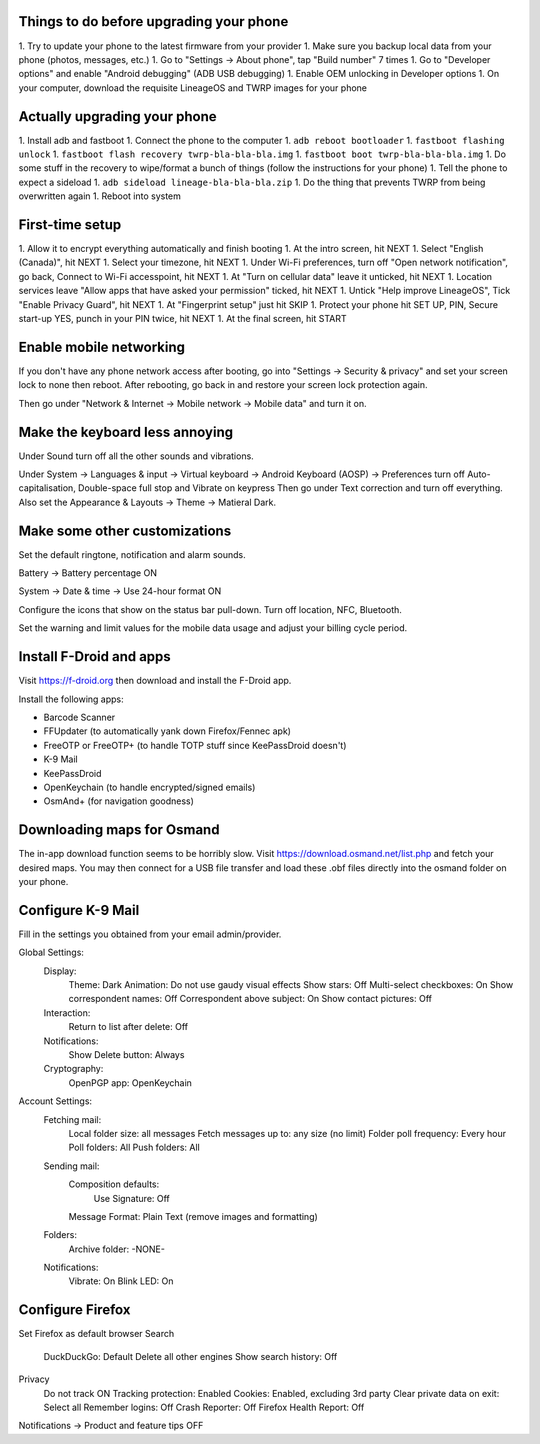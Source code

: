 Things to do before upgrading your phone
----------------------------------------

1.  Try to update your phone to the latest firmware from your provider
1.  Make sure you backup local data from your phone (photos, messages, etc.)
1.  Go to "Settings -> About phone", tap "Build number" 7 times
1.  Go to "Developer options" and enable "Android debugging" (ADB USB debugging)
1.  Enable OEM unlocking in Developer options
1.  On your computer, download the requisite LineageOS and TWRP images for your phone


Actually upgrading your phone
-----------------------------

1.  Install adb and fastboot
1.  Connect the phone to the computer
1.  ``adb reboot bootloader``
1.  ``fastboot flashing unlock``
1.  ``fastboot flash recovery twrp-bla-bla-bla.img``
1.  ``fastboot boot twrp-bla-bla-bla.img``
1.  Do some stuff in the recovery to wipe/format a bunch of things (follow the instructions for your phone)
1.  Tell the phone to expect a sideload
1.  ``adb sideload lineage-bla-bla-bla.zip``
1.  Do the thing that prevents TWRP from being overwritten again
1.  Reboot into system


First-time setup
----------------

1.  Allow it to encrypt everything automatically and finish booting
1.  At the intro screen, hit NEXT
1.  Select "English (Canada)", hit NEXT
1.  Select your timezone, hit NEXT
1.  Under Wi-Fi preferences, turn off "Open network notification", go back, Connect to Wi-Fi accesspoint, hit NEXT
1.  At "Turn on cellular data" leave it unticked, hit NEXT
1.  Location services leave "Allow apps that have asked your permission" ticked, hit NEXT
1.  Untick "Help improve LineageOS", Tick "Enable Privacy Guard", hit NEXT
1.  At "Fingerprint setup" just hit SKIP
1.  Protect your phone hit SET UP, PIN, Secure start-up YES, punch in your PIN twice, hit NEXT
1.  At the final screen, hit START


Enable mobile networking
------------------------

If you don't have any phone network access after booting, go into "Settings ->
Security & privacy" and set your screen lock to none then reboot.  After
rebooting, go back in and restore your screen lock protection again.

Then go under "Network & Internet -> Mobile network -> Mobile data" and turn it
on.


Make the keyboard less annoying
-------------------------------

Under Sound turn off all the other sounds and vibrations.

Under System -> Languages & input -> Virtual keyboard -> Android Keyboard
(AOSP) -> Preferences turn off Auto-capitalisation, Double-space full stop and
Vibrate on keypress Then go under Text correction and turn off everything.
Also set the Appearance & Layouts -> Theme -> Matieral Dark.


Make some other customizations
------------------------------

Set the default ringtone, notification and alarm sounds.

Battery -> Battery percentage ON

System -> Date & time -> Use 24-hour format ON

Configure the icons that show on the status bar pull-down.  Turn off location,
NFC, Bluetooth.

Set the warning and limit values for the mobile data usage and adjust your
billing cycle period.


Install F-Droid and apps
------------------------

Visit https://f-droid.org then download and install the F-Droid app.

Install the following apps:

* Barcode Scanner
* FFUpdater (to automatically yank down Firefox/Fennec apk)
* FreeOTP or FreeOTP+ (to handle TOTP stuff since KeePassDroid doesn't)
* K-9 Mail
* KeePassDroid
* OpenKeychain (to handle encrypted/signed emails)
* OsmAnd+ (for navigation goodness)


Downloading maps for Osmand
---------------------------

The in-app download function seems to be horribly slow.  Visit
https://download.osmand.net/list.php and fetch your desired maps.  You may then
connect for a USB file transfer and load these .obf files directly into the
osmand folder on your phone.


Configure K-9 Mail
------------------

Fill in the settings you obtained from your email admin/provider.

Global Settings:
  Display:
    Theme:  Dark
    Animation:  Do not use gaudy visual effects
    Show stars:  Off
    Multi-select checkboxes:  On
    Show correspondent names:  Off
    Correspondent above subject:  On
    Show contact pictures:  Off
  Interaction:
    Return to list after delete:  Off
  Notifications:
    Show Delete button:  Always
  Cryptography:
    OpenPGP app:  OpenKeychain
Account Settings:
  Fetching mail:
    Local folder size:  all messages
    Fetch messages up to:  any size (no limit)
    Folder poll frequency:  Every hour
    Poll folders:  All
    Push folders:  All
  Sending mail:
    Composition defaults:
      Use Signature:  Off
    Message Format:  Plain Text (remove images and formatting)
  Folders:
    Archive folder:  -NONE-
  Notifications:
    Vibrate:  On
    Blink LED:  On


Configure Firefox
-----------------

Set Firefox as default browser
Search
  DuckDuckGo:  Default
  Delete all other engines
  Show search history:  Off
Privacy
  Do not track ON
  Tracking protection:  Enabled
  Cookies:  Enabled, excluding 3rd party
  Clear private data on exit:  Select all
  Remember logins:  Off
  Crash Reporter:  Off
  Firefox Health Report:  Off
Notifications -> Product and feature tips OFF
